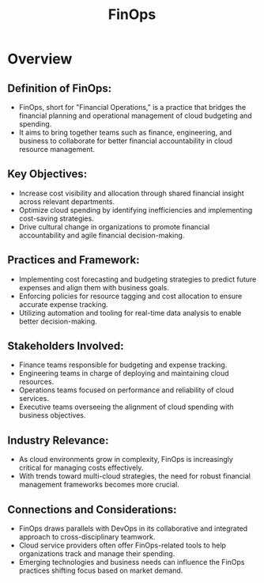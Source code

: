:PROPERTIES:
:ID:       38fdbb53-52ee-4f01-ae48-4ea17238efca
:END:
#+title: FinOps
#+filetags: :bs:

* Overview
** *Definition of FinOps*:
  - FinOps, short for "Financial Operations," is a practice that bridges the financial planning and operational management of cloud budgeting and spending.
  - It aims to bring together teams such as finance, engineering, and business to collaborate for better financial accountability in cloud resource management.

** *Key Objectives*:
  - Increase cost visibility and allocation through shared financial insight across relevant departments.
  - Optimize cloud spending by identifying inefficiencies and implementing cost-saving strategies.
  - Drive cultural change in organizations to promote financial accountability and agile financial decision-making.

** *Practices and Framework*:
  - Implementing cost forecasting and budgeting strategies to predict future expenses and align them with business goals.
  - Enforcing policies for resource tagging and cost allocation to ensure accurate expense tracking.
  - Utilizing automation and tooling for real-time data analysis to enable better decision-making.

** *Stakeholders Involved*:
  - Finance teams responsible for budgeting and expense tracking.
  - Engineering teams in charge of deploying and maintaining cloud resources.
  - Operations teams focused on performance and reliability of cloud services.
  - Executive teams overseeing the alignment of cloud spending with business objectives.

** *Industry Relevance*:
  - As cloud environments grow in complexity, FinOps is increasingly critical for managing costs effectively.
  - With trends toward multi-cloud strategies, the need for robust financial management frameworks becomes more crucial.

** *Connections and Considerations*:
- FinOps draws parallels with DevOps in its collaborative and integrated approach to cross-disciplinary teamwork.
- Cloud service providers often offer FinOps-related tools to help organizations track and manage their spending.
- Emerging technologies and business needs can influence the FinOps practices shifting focus based on market demand.
